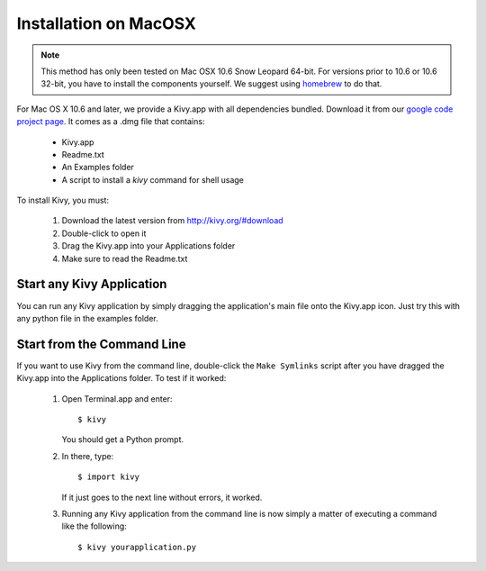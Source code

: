 .. _installation_macosx:

Installation on MacOSX
======================

.. note::

    This method has only been tested on Mac OSX 10.6 Snow Leopard 64-bit.
    For versions prior to 10.6 or 10.6 32-bit, you have to install the
    components yourself. We suggest using
    `homebrew <http://mxcl.github.com/homebrew/>`_ to do that.

For Mac OS X 10.6 and later, we provide a Kivy.app with all dependencies
bundled. Download it from our `google code project page <http://code.google.com/p/kivy/downloads/list>`_.
It comes as a .dmg 
file that contains:

    * Kivy.app
    * Readme.txt
    * An Examples folder
    * A script to install a `kivy` command for shell usage

To install Kivy, you must:

    1. Download the latest version from http://kivy.org/#download
    2. Double-click to open it
    3. Drag the Kivy.app into your Applications folder
    4. Make sure to read the Readme.txt

Start any Kivy Application
----------------------------

You can run any Kivy application by simply dragging the application's main file
onto the Kivy.app icon. Just try this with any python file in the examples folder.

.. _macosx-run-app:

Start from the Command Line
---------------------------

If you want to use Kivy from the command line, double-click the ``Make Symlinks`` script
after you have dragged the Kivy.app into the Applications folder. To test if it worked:

    #. Open Terminal.app and enter::
    
           $ kivy
        
       You should get a Python prompt.
        
    #. In there, type::

           $ import kivy
           
       If it just goes to the next line without errors, it worked.
       
    #. Running any Kivy application from the command line is now simply a matter
       of executing a command like the following::
       
           $ kivy yourapplication.py
